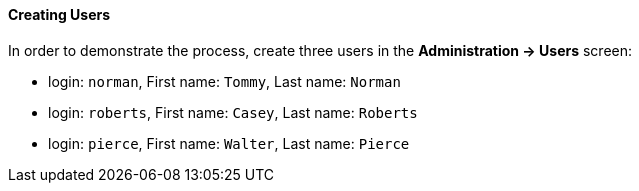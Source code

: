 :sourcesdir: ../../../../source

[[qs_users_creation]]
==== Creating Users

In order to demonstrate the process, create three users in the *Administration -> Users* screen:

* login: `norman`, First name: `Tommy`, Last name: `Norman`
* login: `roberts`, First name: `Casey`, Last name: `Roberts`
* login: `pierce`, First name: `Walter`, Last name: `Pierce`

